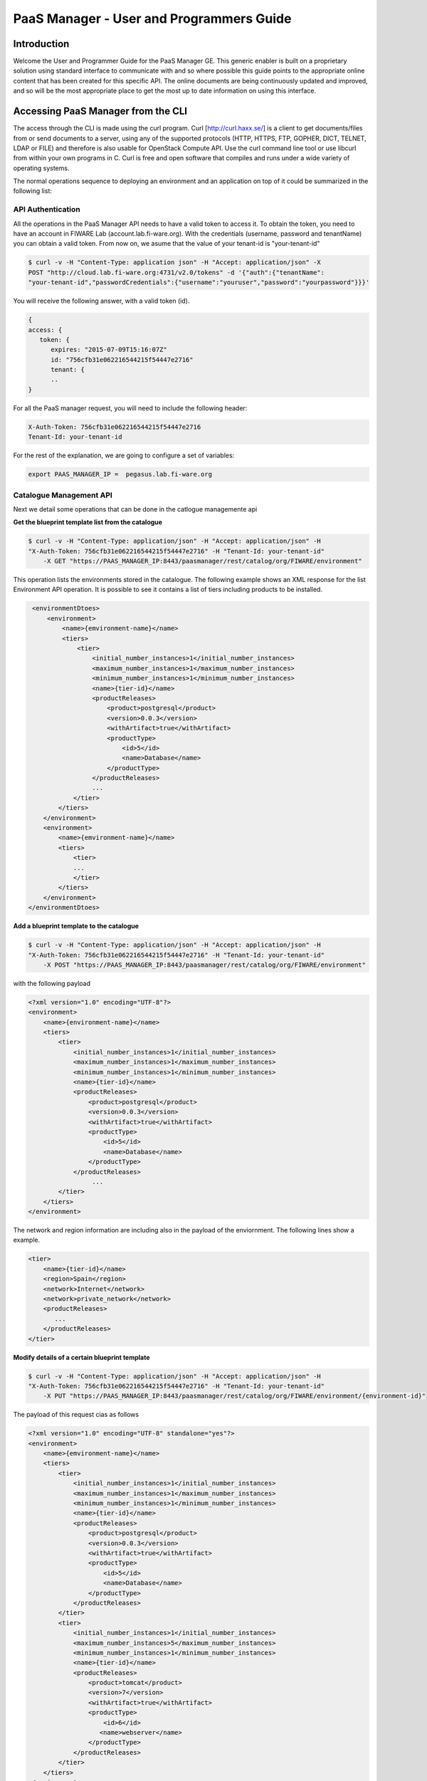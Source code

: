 PaaS Manager - User and Programmers Guide
______________________________________________

Introduction
============

Welcome the User and Programmer Guide for the PaaS Manager GE. 
This generic enabler is built on a proprietary solution using standard 
interface to communicate with and so where possible this guide points to 
the appropriate online content that has been created for this specific API. 
The online documents are being continuously updated and improved, and so 
will be the most appropriate place to get the most up to date information on using this interface.



Accessing PaaS Manager from the CLI 
===================================

The access through the CLI is made using the curl program. Curl [http://curl.haxx.se/] is a client to get documents/files from or send documents to a server, using any of the supported protocols (HTTP, HTTPS, FTP, GOPHER, DICT, TELNET, LDAP or FILE) and therefore is also usable for OpenStack Compute API. Use the curl command line tool or use libcurl from within your own programs in C. Curl is free and open software that compiles and runs under a wide variety of operating systems.

The normal operations sequence to deploying an environment and an application on top of it could be summarized in the following list:


API Authentication
------------------
All the operations in the PaaS Manager API needs to have a valid token to access it. To obtain the token, you need to have an account in FIWARE Lab (account.lab.fi-ware.org).
With the credentials (username, password and tenantName) you can obtain a valid token. From now on, we asume that the value of your tenant-id is "your-tenant-id"

.. code::

    $ curl -v -H "Content-Type: application json" -H "Accept: application/json" -X
    POST "http://cloud.lab.fi-ware.org:4731/v2.0/tokens" -d '{"auth":{"tenantName":
    "your-tenant-id","passwordCredentials":{"username":"youruser","password":"yourpassword"}}}'

You will receive the following answer, with a valid token (id).

.. code:: json
  
    {
    access: {
       token: {
          expires: "2015-07-09T15:16:07Z"
          id: "756cfb31e062216544215f54447e2716"
          tenant: {
	  ..
    }
	
For all the PaaS manager request, you will need to include the following header:

.. code::

    X-Auth-Token: 756cfb31e062216544215f54447e2716
    Tenant-Id: your-tenant-id

For the rest of the explanation, we are going to configure a set of variables:

.. code::

    export PAAS_MANAGER_IP =  pegasus.lab.fi-ware.org
  
Catalogue Management API
------------------------
Next we detail some operations that can be done in the catlogue managemente api

**Get the blueprint template list from the catalogue**

.. code::

    $ curl -v -H "Content-Type: application/json" -H "Accept: application/json" -H
    "X-Auth-Token: 756cfb31e062216544215f54447e2716" -H "Tenant-Id: your-tenant-id"
	-X GET "https://PAAS_MANAGER_IP:8443/paasmanager/rest/catalog/org/FIWARE/environment"

This operation lists the environments stored in the catalogue. The following example shows an XML response for the list Environment API operation. It is possible to see it contains a list of tiers including products to be installed.
	
.. code::	

    <environmentDtoes>
        <environment>
            <name>{emvironment-name}</name>
            <tiers>
                <tier>
                    <initial_number_instances>1</initial_number_instances>
                    <maximum_number_instances>1</maximum_number_instances>
                    <minimum_number_instances>1</minimum_number_instances>
                    <name>{tier-id}</name>               
                    <productReleases>                  
                        <product>postgresql</product>
                        <version>0.0.3</version>
                        <withArtifact>true</withArtifact> 
                        <productType> 
                            <id>5</id>
                            <name>Database</name>  
                        </productType> 
                    </productReleases>
                    ...
               </tier>   
           </tiers>
       </environment>
       <environment>
           <name>{emvironment-name}</name>
           <tiers>
               <tier>
               ...
               </tier>
           </tiers>
       </environment>
   </environmentDtoes>


**Add a blueprint template to the catalogue**

.. code::

    $ curl -v -H "Content-Type: application/json" -H "Accept: application/json" -H
    "X-Auth-Token: 756cfb31e062216544215f54447e2716" -H "Tenant-Id: your-tenant-id" 
	-X POST "https://PAAS_MANAGER_IP:8443/paasmanager/rest/catalog/org/FIWARE/environment"

with the following payload

.. code::

    <?xml version="1.0" encoding="UTF-8"?>
    <environment>
        <name>{environment-name}</name>
        <tiers>
            <tier>
                <initial_number_instances>1</initial_number_instances>
                <maximum_number_instances>1</maximum_number_instances>
                <minimum_number_instances>1</minimum_number_instances>
                <name>{tier-id}</name>               
                <productReleases>                  
                    <product>postgresql</product>
                    <version>0.0.3</version>
                    <withArtifact>true</withArtifact> 
                    <productType> 
                        <id>5</id>
                        <name>Database</name>  
                    </productType> 
                </productReleases>
                     ...
            </tier>   
        </tiers>
    </environment>

The network and region information are including also in the payload of the enviornment. The following lines show a example. 

.. code::

    <tier>
        <name>{tier-id}</name> 
        <region>Spain</region>
        <network>Internet</network>
        <network>private_network</network>     
        <productReleases>                  
           ...
        </productReleases>              
    </tier>  

**Modify details of a certain blueprint template**

.. code::

    $ curl -v -H "Content-Type: application/json" -H "Accept: application/json" -H
    "X-Auth-Token: 756cfb31e062216544215f54447e2716" -H "Tenant-Id: your-tenant-id" 
	-X PUT "https://PAAS_MANAGER_IP:8443/paasmanager/rest/catalog/org/FIWARE/environment/{environment-id}"

The payload of this request cias as follows
	
.. code::

    <?xml version="1.0" encoding="UTF-8" standalone="yes"?>
    <environment>
        <name>{emvironment-name}</name>
        <tiers>
            <tier>
                <initial_number_instances>1</initial_number_instances>
                <maximum_number_instances>1</maximum_number_instances>
                <minimum_number_instances>1</minimum_number_instances>
                <name>{tier-id}</name>               
                <productReleases>                  
                    <product>postgresql</product>
                    <version>0.0.3</version>
                    <withArtifact>true</withArtifact> 
                    <productType> 
                        <id>5</id>
                        <name>Database</name>  
                    </productType> 
                </productReleases>                    
            </tier>   
            <tier>
                <initial_number_instances>1</initial_number_instances>
                <maximum_number_instances>5</maximum_number_instances>
                <minimum_number_instances>1</minimum_number_instances>
                <name>{tier-id}</name>               
                <productReleases>                  
                    <product>tomcat</product>
                    <version>7</version>
                    <withArtifact>true</withArtifact> 
                    <productType> 
                        <id>6</id>
                       <name>webserver</name>  
                    </productType> 
                </productReleases>   
            </tier>   
        </tiers>
    </environment>

**Delete a blueprint template from the catalogue**

.. code::

    $ curl -v -H "Content-Type: application/json" -H "Accept: application/json" -H
    "X-Auth-Token: 756cfb31e062216544215f54447e2716" -H "Tenant-Id: your-tenant-id" 
	-X DELETE "https://PAAS_MANAGER_IP:8443/paasmanager/rest/catalog/org/FIWARE/environment/{environment-id}"

BluePrint Instance Provisioning API
-----------------------------------

**Deploy a Blueprint Instance**

.. code::

    $ curl -v -H "Content-Type: application/json" -H "Accept: application/json" -H
    "X-Auth-Token: 756cfb31e062216544215f54447e2716" -H "Tenant-Id: your-tenant-id" 
	-X POST "https://PAAS_MANAGER_IP:8443/paasmanager/rest/org/FIWARE/vdc/{your-tenant-id}/environmentInstance"

where "your-tenant-id" is the tenant-id in this guide. The payload of this request can be as follows:

.. code::
	
    <?xml version="1.0" encoding="UTF-8" standalone="yes"?>
    <environment>
        <name>{emvironment-name}</name>
        <tiers>
            <tier>
                <initial_number_instances>1</initial_number_instances>
                <maximum_number_instances>1</maximum_number_instances>
                <minimum_number_instances>1</minimum_number_instances>
                <name>{tier-id}</name>               
                <productReleases>                  
                    <product>postgresql</product>
                    <version>0.0.3</version>
                    <withArtifact>true</withArtifact> 
                    <productType> 
                       <id>5</id>
                        <name>Database</name>  
                    </productType> 
                </productReleases>
                ...
            </tier>   
        </tiers>
    </environment>

The response obatined should be:

.. code::

    <?xml version="1.0" encoding="UTF-8" standalone="yes"?>
    <task href="https://PAAS_MANAGER_IP:8443/paasmanager/rest/catalog/org/FIWARE/vdc/your-tenant-id/task/{task-id}" startTime="2012-11-08T09:13:18.311+01:00" status="RUNNING">
        <description>Deploy environment {emvironment-name}</description>
        <vdc>your-tenant-id</vdc>
    </task>

Given the URL obtained in the href in the Task, it is possible to monitor the operation status (you can check Task Management). Once the environment has been deployed, 
the task status should be SUCCESS. 

.. code::

    <?xml version="1.0" encoding="UTF-8" standalone="yes"?>
    <task href="https://PAAS_MANAGER_IP:8443/paasmanager/rest/catalog/org/FIWARE/vdc/your-tenant-id/task/{task-id}" startTime="2012-11-08T09:13:19.567+01:00" status="SUCCESS">
        <description>Deploy environment {emvironment-name}</description>
        <vdc>your-tenant-id</vdc>
    </task>


**Get information about Blueprint Instances deployed**	

.. code::

    $ curl -v -H "Content-Type: application/json" -H "Accept: application/json" -H
    "X-Auth-Token: 756cfb31e062216544215f54447e2716" -H "Tenant-Id: your-tenant-id" 
	-X GET "https://PAAS_MANAGER_IP:8443/paasmanager/rest/org/FIWARE/vdc/your-tenant-id/environmentInstance"

The Response obtained includes all the blueprint instances deployed

.. code::

    <?xml version="1.0" encoding="UTF-8" standalone="yes"?>
    <environmentInstanceDtoes>
        <environmentInstance>
            <environmentInstanceName>{environmentInstance-id</environmentInstanceName>
            <vdc>your-tenant-id</vdc>
            <environment>
                <name>{environment-name}</name>
                <tiers>
                    <tier>
                    <initial_number_instances>1</initial_number_instances>
                    <maximum_number_instances>1</maximum_number_instances>
                    <minimum_number_instances>1</minimum_number_instances>
                    <name>{tier-id}</name>               
                    <productReleases>                  
                        <product>postgresql</product>
                        <version>0.0.3</version>
                        <withArtifact>true</withArtifact> 
                        <productType> 
                            <id>5</id>
                            <name>Database</name>  
                        </productType> 
                    </productReleases>                     ...
                    </tier>   
                </tiers>
            </environment>        
            <tierInstances>
                <id>35</id>
                <date>2012-10-31T09:24:45.298Z</date>  
                <name>tomcat-</name>       
                <status>INSTALLED</status>       
                <vdc>your-tenant-id</vdc>       
                <tier>
                    <name>{tier-id}</name>               
                </tier>   
                <productInstances>
                    <id>33</id>   
                    <date>2012-10-31T09:14:33.192Z</date>  
                    <name>postgresql</name>         
                    <status>INSTALLED</status>    
                    <vdc>your-tenant-id</vdc>  
                    <productRelease>  
                        <product>postgresql</product>  
                        <version>0.0.3</version> 
                    </productRelase>
                    <vm>
                        <fqn>vmfqn</fqn> 
                        <hostname>rehos456544</hostname> 
                        <ip>109.231.70.77</ip> 
                   </vm>
           </tierInstances>
       </environmentInstance>
   </environmentInstanceDtoes>

**Get details of a certain Blueprint Instance**	

.. code::

    $ curl -v -H "Content-Type: application/json" -H "Accept: application/json" -H
    "X-Auth-Token: 756cfb31e062216544215f54447e2716" -H "Tenant-Id: your-tenant-id" 
	-X GET "https://PAAS_MANAGER_IP:8443/paasmanager/rest/org/FIWARE/vdc/your-tenant-id/environmentInstance/{BlueprintInstance-id}"
	
This operation does not require any payload in the request and provides a BlueprintInstance XML response. 

.. code::

    <environmentInstance>
        <environmentInstanceName>{environmentInstance-id</environmentInstanceName>
        <vdc>your-tenant-id</vdc>
        <environment>
            <name>{emvironment-name}</name>
            <tiers>
                <tier>
                    <initial_number_instances>1</initial_number_instances>
                    <maximum_number_instances>1</maximum_number_instances>
                    <minimum_number_instances>1</minimum_number_instances>
                    <name>{tier-id}</name>               
                    <productReleases>                  
                        <product>postgresql</product>
                        <version>0.0.3</version>
                        <withArtifact>true</withArtifact> 
                        <productType> 
                            <id>5</id>
                            <name>Database</name>  
                        </productType> 
                    </productReleases>                    
                    ...
                </tier>   
            </tiers>
        </environment>        
        <tierInstances>
            <id>35</id>
            <date>2012-10-31T09:24:45.298Z</date>  
            <name>tomcat-</name>       
            <status>INSTALLED</status>       
            <vdc>your-tenant-id</vdc>       
            <tier>
                <name>{tier-id}</name>               
            </tier>   
            <productInstances>
                <id>33</id>   
                <date>2012-10-31T09:14:33.192Z</date>  
                <name>postgresql</name>         
                <status>INSTALLED</status>    
                <vdc>your-tenant-id</vdc>  
                <productRelease>  
                    <product>postgresql</product>  
                    <version>0.0.3</version> 
                </productRelase>
                <vm>
                    <fqn>vmfqn</fqn> 
                    <hostname>rehos456544</hostname> 
                    <ip>109.231.70.77</ip> 
                </vm>
            </productInstance>
        </tierInstances>
    </environmentInstance>


**Undeploy a Blueprint Instance**	

.. code::

    $ curl -v -H "Content-Type: application/json" -H "Accept: application/json" -H
    "X-Auth-Token: 756cfb31e062216544215f54447e2716" -H "Tenant-Id: your-tenant-id" 
	-X DELETE "https://PAAS_MANAGER_IP:8443/paasmanager/rest/org/FIWARE/vdc/{your-tenant-id}/environmentInstance/{BlueprintInstance-id}"

This operation does not require a request body and returns the details of a generated task. 

.. code::	
	
    <?xml version="1.0" encoding="UTF-8" standalone="yes"?>
    <task href="https://PAAS_MANAGER_IP:8443/paasmanager/rest/vdc/{your-tenant-id}/task/{task-id}" startTime="2012-11-08T09:45:44.020+01:00" status="RUNNING">
        <description>Uninstall environment</description>
        <vdc>your-tenant-id</vdc>
    </task>

With the URL obtained in the href in the Task, it is possible to monitor the operation status (you can checkTask Management). Once the environment has been undeployed, the task status should be SUCCESS. 

.. code::
	
    <?xml version="1.0" encoding="UTF-8" standalone="yes"?>
    <task href="https://PAAS_MANAGER_IP:8443/paasmanager/rest/vdc/{your-tenant-id}/task/{task-id}" startTime="2012-11-08T09:13:19.567+01:00" status="SUCCESS">
        <description>Undeploy environment {emvironment-name}</description>
        <vdc>your-tenant-id</vdc>
    </task>

Task Management
--------------- 

**Get a specific task**	

.. code::

    $ curl -v -H "Content-Type: application/json" -H "Accept: application/json" -H
    "X-Auth-Token: 756cfb31e062216544215f54447e2716" -H "Tenant-Id: your-tenant-id" 
	-X DELETE "http://pegasus.lab.fi-ware.org:8080/paasmanager/rest/vdc/your-tenant-id/task/{task-id}"
	
This operation recovers the status of a task created previously. It does not need any request body and the response body in XML would be the following. 

.. code::

    <?xml version="1.0" encoding="UTF-8" standalone="yes"?>
        <task href="http:/130.206.80.112:8080/sdc/rest/vdc/{your-tenant-id}/task/{task-id}" startTime="2012-11-08T09:13:18.311+01:00" status="SUCCESS">
        <description>Install product tomcat in  VM rhel-5200ee66c6</description>
        <vdc>your-tenant-id</vdc>
    </task>


The value of the status attribute could be one of the following: 

=========  ====================================
Value      Description 
=========  ====================================
QUEUED     The task is queued for execution.   
PENDING    The task is pending for approval.   
RUNNING    The task is currently running.      
SUCCESS    The task is completed successfully.  
ERROR      The task is finished but it failed.  
CANCELLED  The task has been cancelled by user.  
=========  ====================================
